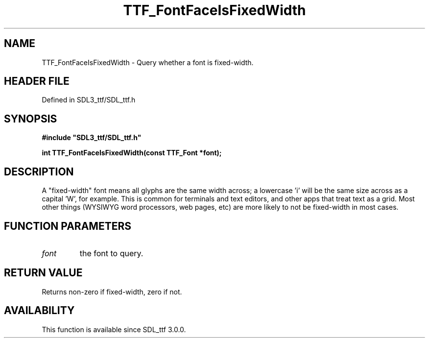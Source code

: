 .\" This manpage content is licensed under Creative Commons
.\"  Attribution 4.0 International (CC BY 4.0)
.\"   https://creativecommons.org/licenses/by/4.0/
.\" This manpage was generated from SDL_ttf's wiki page for TTF_FontFaceIsFixedWidth:
.\"   https://wiki.libsdl.org/SDL_ttf/TTF_FontFaceIsFixedWidth
.\" Generated with SDL/build-scripts/wikiheaders.pl
.\"  revision 3.0.0-no-vcs
.\" Please report issues in this manpage's content at:
.\"   https://github.com/libsdl-org/sdlwiki/issues/new
.\" Please report issues in the generation of this manpage from the wiki at:
.\"   https://github.com/libsdl-org/SDL/issues/new?title=Misgenerated%20manpage%20for%20TTF_FontFaceIsFixedWidth
.\" SDL_ttf can be found at https://libsdl.org/projects/SDL_ttf
.de URL
\$2 \(laURL: \$1 \(ra\$3
..
.if \n[.g] .mso www.tmac
.TH TTF_FontFaceIsFixedWidth 3 "SDL_ttf 3.0.0" "SDL_ttf" "SDL_ttf3 FUNCTIONS"
.SH NAME
TTF_FontFaceIsFixedWidth \- Query whether a font is fixed-width\[char46]
.SH HEADER FILE
Defined in SDL3_ttf/SDL_ttf\[char46]h

.SH SYNOPSIS
.nf
.B #include \(dqSDL3_ttf/SDL_ttf.h\(dq
.PP
.BI "int TTF_FontFaceIsFixedWidth(const TTF_Font *font);
.fi
.SH DESCRIPTION
A "fixed-width" font means all glyphs are the same width across; a
lowercase 'i' will be the same size across as a capital 'W', for example\[char46]
This is common for terminals and text editors, and other apps that treat
text as a grid\[char46] Most other things (WYSIWYG word processors, web pages, etc)
are more likely to not be fixed-width in most cases\[char46]

.SH FUNCTION PARAMETERS
.TP
.I font
the font to query\[char46]
.SH RETURN VALUE
Returns non-zero if fixed-width, zero if not\[char46]

.SH AVAILABILITY
This function is available since SDL_ttf 3\[char46]0\[char46]0\[char46]


